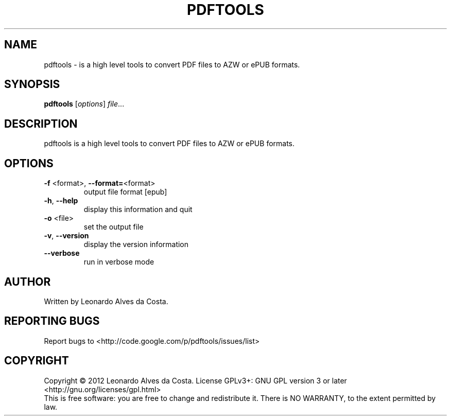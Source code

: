 .\" DO NOT MODIFY THIS FILE!  It was generated by help2man 1.40.4.
.TH PDFTOOLS "1" "February 2012" "pdftools 0.2" "User Commands"
.SH NAME
pdftools - is a high level tools to convert PDF files to AZW or ePUB formats.
.SH SYNOPSIS
.B pdftools
[\fIoptions\fR] \fIfile\fR...
.SH DESCRIPTION
pdftools is a high level tools to convert PDF files to AZW or ePUB formats.
.SH OPTIONS
.TP
\fB\-f\fR <format>, \fB\-\-format=\fR<format>
output file format [epub]
.TP
\fB\-h\fR, \fB\-\-help\fR
display this information and quit
.TP
\fB\-o\fR <file>
set the output file
.TP
\fB\-v\fR, \fB\-\-version\fR
display the version information
.TP
\fB\-\-verbose\fR
run in verbose mode
.SH AUTHOR
Written by Leonardo Alves da Costa.
.SH "REPORTING BUGS"
Report bugs to <http://code.google.com/p/pdftools/issues/list>
.SH COPYRIGHT
Copyright \(co 2012 Leonardo Alves da Costa.
License GPLv3+: GNU GPL version 3 or later <http://gnu.org/licenses/gpl.html>
.br
This is free software: you are free to change and redistribute it.
There is NO WARRANTY, to the extent permitted by law.
